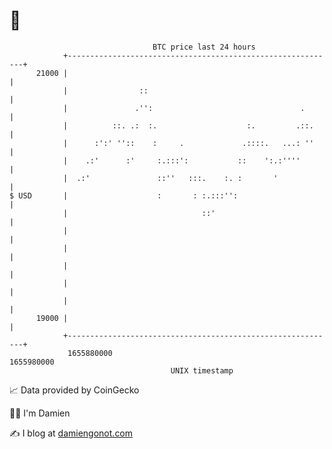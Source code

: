 * 👋

#+begin_example
                                   BTC price last 24 hours                    
               +------------------------------------------------------------+ 
         21000 |                                                            | 
               |                ::                                          | 
               |               .'':                                 .       | 
               |          ::. .:  :.                    :.         .::.     | 
               |      :':' ''::    :     .             .::::.   ...: ''     | 
               |    .:'      :'     :.:::':           ::    ':.:''''        | 
               |  .:'               ::''   :::.    :. :       '             | 
   $ USD       |                    :       : :.:::'':                      | 
               |                              ::'                           | 
               |                                                            | 
               |                                                            | 
               |                                                            | 
               |                                                            | 
               |                                                            | 
         19000 |                                                            | 
               +------------------------------------------------------------+ 
                1655880000                                        1655980000  
                                       UNIX timestamp                         
#+end_example
📈 Data provided by CoinGecko

🧑‍💻 I'm Damien

✍️ I blog at [[https://www.damiengonot.com][damiengonot.com]]
